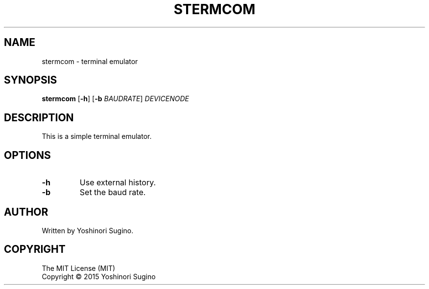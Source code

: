 .TH STERMCOM "1" "December 2015"
.SH NAME
stermcom \- terminal emulator
.SH SYNOPSIS
.B stermcom
[\fB-h\fR] [\fB-b\fR \fIBAUDRATE\fR] \fIDEVICENODE\fR
.SH DESCRIPTION
.PP
This is a simple terminal emulator.
.SH OPTIONS
.TP
\fB-h\fR
Use external history.
.TP
\fB-b\fR
Set the baud rate.
.SH AUTHOR
Written by Yoshinori Sugino.
.SH COPYRIGHT
The MIT License (MIT)
.br
Copyright \(co 2015 Yoshinori Sugino
